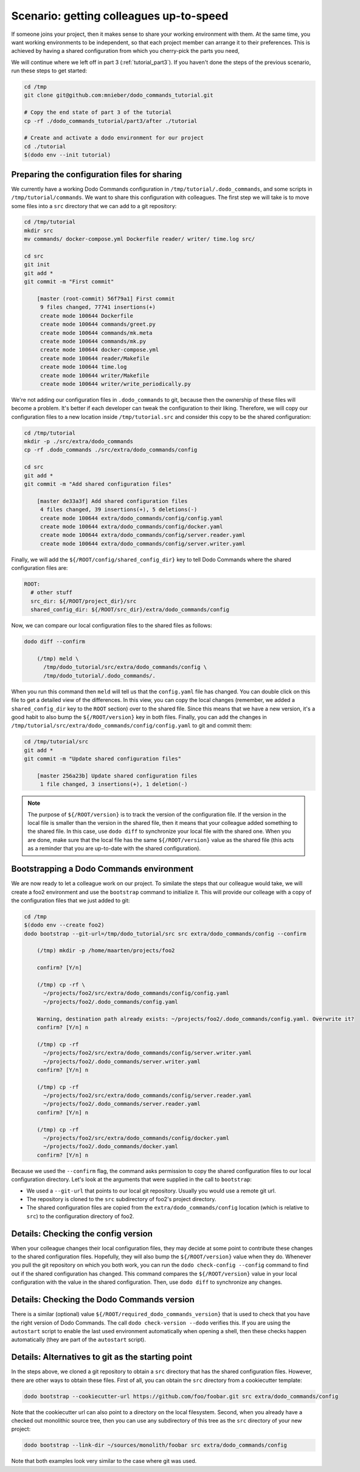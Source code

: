 .. _tutorial_part4:

Scenario: getting colleagues up-to-speed
========================================

If someone joins your project, then it makes sense to share your working environment with them.
At the same time, you want working environments to be independent, so that each project member
can arrange it to their preferences. This is achieved by having a shared configuration from
which you cherry-pick the parts you need,

We will continue where we left off in part 3 (:ref:`tutorial_part3`). If you haven't done the
steps of the previous scenario, run these steps to get started:

.. code-block:: bash

  cd /tmp
  git clone git@github.com:mnieber/dodo_commands_tutorial.git

  # Copy the end state of part 3 of the tutorial
  cp -rf ./dodo_commands_tutorial/part3/after ./tutorial

  # Create and activate a dodo environment for our project
  cd ./tutorial
  $(dodo env --init tutorial)


Preparing the configuration files for sharing
---------------------------------------------

We currently have a working Dodo Commands configuration in ``/tmp/tutorial/.dodo_commands``,
and some scripts in ``/tmp/tutorial/commands``. We want to share this configuration with
colleagues. The first step we will take is to move some files into a ``src`` directory that
we can add to a git repository:

.. code-block:: bash

  cd /tmp/tutorial
  mkdir src
  mv commands/ docker-compose.yml Dockerfile reader/ writer/ time.log src/

  cd src
  git init
  git add *
  git commit -m "First commit"

      [master (root-commit) 56f79a1] First commit
       9 files changed, 77741 insertions(+)
       create mode 100644 Dockerfile
       create mode 100644 commands/greet.py
       create mode 100644 commands/mk.meta
       create mode 100644 commands/mk.py
       create mode 100644 docker-compose.yml
       create mode 100644 reader/Makefile
       create mode 100644 time.log
       create mode 100644 writer/Makefile
       create mode 100644 writer/write_periodically.py


We're not adding our configuration files in ``.dodo_commands`` to git, because then the
ownership of these files will become a problem. It's better if each developer can tweak the
configuration to their liking. Therefore, we will copy our configuration files to a new
location inside ``/tmp/tutorial.src`` and consider this copy to be the shared configuration:

.. code-block:: bash

  cd /tmp/tutorial
  mkdir -p ./src/extra/dodo_commands
  cp -rf .dodo_commands ./src/extra/dodo_commands/config

  cd src
  git add *
  git commit -m "Add shared configuration files"

      [master de33a3f] Add shared configuration files
       4 files changed, 39 insertions(+), 5 deletions(-)
       create mode 100644 extra/dodo_commands/config/config.yaml
       create mode 100644 extra/dodo_commands/config/docker.yaml
       create mode 100644 extra/dodo_commands/config/server.reader.yaml
       create mode 100644 extra/dodo_commands/config/server.writer.yaml

Finally, we will add the ``${/ROOT/config/shared_config_dir}`` key to tell Dodo Commands
where the shared configuration files are:

.. code-block:: yaml

  ROOT:
    # other stuff
    src_dir: ${/ROOT/project_dir}/src
    shared_config_dir: ${/ROOT/src_dir}/extra/dodo_commands/config

Now, we can compare our local configuration files to the shared files as follows:

.. code-block:: bash

  dodo diff --confirm

      (/tmp) meld \
        /tmp/dodo_tutorial/src/extra/dodo_commands/config \
        /tmp/dodo_tutorial/.dodo_commands/.

When you run this command then ``meld`` will tell us that the ``config.yaml`` file has
changed. You can double click on this file to get a detailed view of the differences.
In this view, you can copy the local changes (remember, we added a ``shared_config_dir``
key to the ``ROOT`` section) over to the shared file. Since this means that we have a
new version, it's a good habit to also bump the ``${/ROOT/version}`` key in both files.
Finally, you can add the changes in ``/tmp/tutorial/src/extra/dodo_commands/config/config.yaml``
to git and commit them:

.. code-block:: bash

  cd /tmp/tutorial/src
  git add *
  git commit -m "Update shared configuration files"

      [master 256a23b] Update shared configuration files
       1 file changed, 3 insertions(+), 1 deletion(-)

.. note::

  The purpose of ``${/ROOT/version}`` is to track the version of the configuration
  file. If the version in the local file is smaller than the version in the shared file, then
  it means that your colleague added something to the shared file. In this case, use
  ``dodo diff`` to synchronize your local file with the shared one. When you are done, make
  sure that the local file has the same ``${/ROOT/version}`` value as the shared file (this acts
  as a reminder that you are up-to-date with the shared configuration).


Bootstrapping a Dodo Commands environment
-----------------------------------------

We are now ready to let a colleague work on our project. To similate the steps that our
colleague would take, we will create a foo2 environment and use the ``bootstrap`` command to
initialize it. This will provide our colleage with a copy of the configuration files that we
just added to git:

.. code-block:: bash

  cd /tmp
  $(dodo env --create foo2)
  dodo bootstrap --git-url=/tmp/dodo_tutorial/src src extra/dodo_commands/config --confirm

      (/tmp) mkdir -p /home/maarten/projects/foo2

      confirm? [Y/n]

      (/tmp) cp -rf \
        ~/projects/foo2/src/extra/dodo_commands/config/config.yaml
        ~/projects/foo2/.dodo_commands/config.yaml

      Warning, destination path already exists: ~/projects/foo2/.dodo_commands/config.yaml. Overwrite it?
      confirm? [Y/n] n

      (/tmp) cp -rf
        ~/projects/foo2/src/extra/dodo_commands/config/server.writer.yaml
        ~/projects/foo2/.dodo_commands/server.writer.yaml
      confirm? [Y/n] n

      (/tmp) cp -rf
        ~/projects/foo2/src/extra/dodo_commands/config/server.reader.yaml
        ~/projects/foo2/.dodo_commands/server.reader.yaml
      confirm? [Y/n] n

      (/tmp) cp -rf
        ~/projects/foo2/src/extra/dodo_commands/config/docker.yaml
        ~/projects/foo2/.dodo_commands/docker.yaml
      confirm? [Y/n] n

Because we used the ``--confirm`` flag, the command asks permission to copy the shared
configuration files to our local configuration directory. Let's look at the arguments that
were supplied in the call to ``bootstrap``:

- We used a ``--git-url`` that points to our local git repository. Usually you would use
  a remote git url.
- The repository is cloned to the ``src`` subdirectory of foo2's project directory.
- The shared configuration files are copied from the ``extra/dodo_commands/config`` location
  (which is relative to ``src``) to the configuration directory of foo2.


Details: Checking the config version
------------------------------------

When your colleague changes their local configuration files, they may decide at some point to
contribute these changes to the shared configuration files. Hopefully, they
will also bump the ``${/ROOT/version}`` value when they do. Whenever you pull the git repository
on which you both work, you can run the ``dodo check-config --config`` command to find out if the
shared configuration has changed. This command compares the ``${/ROOT/version}`` value in your local
configuration with the value in the shared configuration. Then, use ``dodo diff`` to synchronize
any changes.


Details: Checking the Dodo Commands version
-------------------------------------------

There is a similar (optional) value ``${/ROOT/required_dodo_commands_version}`` that is
used to check that you have the right version of Dodo Commands. The call ``dodo check-version --dodo``
verifies this. If you are using the ``autostart`` script to enable the last used environment
automatically when opening a shell, then these checks happen automatically (they are
part of the ``autostart`` script).


Details: Alternatives to git as the starting point
--------------------------------------------------

In the steps above, we cloned a git repository to obtain a ``src`` directory that has the shared
configuration files. However, there are other ways to obtain these files. First of all, you can
obtain the ``src`` directory from a cookiecutter template:

.. code-block:: bash

    dodo bootstrap --cookiecutter-url https://github.com/foo/foobar.git src extra/dodo_commands/config

Note that the cookiecutter url can also point to a directory on the local filesystem. Second, when you
already have a checked out monolithic source tree, then you can use any subdirectory of this tree as
the ``src`` directory of your new project:

.. code-block:: bash

    dodo bootstrap --link-dir ~/sources/monolith/foobar src extra/dodo_commands/config

Note that both examples look very similar to the case where git was used.
